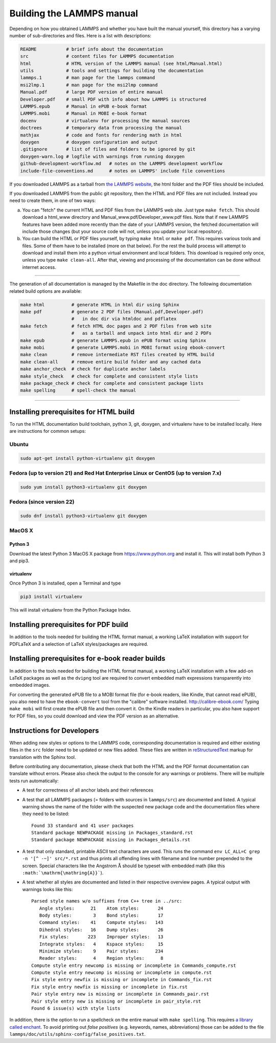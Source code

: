 Building the LAMMPS manual
**************************

Depending on how you obtained LAMMPS and whether you have built
the manual yourself, this directory has a varying number of
sub-directories and files. Here is a list with descriptions:

.. code-block:: bash

   README           # brief info about the documentation
   src              # content files for LAMMPS documentation
   html             # HTML version of the LAMMPS manual (see html/Manual.html)
   utils            # tools and settings for building the documentation
   lammps.1         # man page for the lammps command
   msi2lmp.1        # man page for the msi2lmp command
   Manual.pdf       # large PDF version of entire manual
   Developer.pdf    # small PDF with info about how LAMMPS is structured
   LAMMPS.epub      # Manual in ePUB e-book format
   LAMMPS.mobi      # Manual in MOBI e-book format
   docenv           # virtualenv for processing the manual sources
   doctrees         # temporary data from processing the manual
   mathjax          # code and fonts for rendering math in html
   doxygen          # doxygen configuration and output
   .gitignore       # list of files and folders to be ignored by git
   doxygen-warn.log # logfile with warnings from running doxygen
   github-development-workflow.md   # notes on the LAMMPS development workflow
   include-file-conventions.md      # notes on LAMMPS' include file conventions

If you downloaded LAMMPS as a tarball from `the LAMMPS website <lws_>`_,
the html folder and the PDF files should be included.

If you downloaded LAMMPS from the public git repository, then the HTML
and PDF files are not included.  Instead you need to create them, in one
of two ways:

a. You can "fetch" the current HTML and PDF files from the LAMMPS web
   site.  Just type ``make fetch``.  This should download a html_www
   directory and Manual_www.pdf/Developer_www.pdf files.  Note that if
   new LAMMPS features have been added more recently than the date of
   your LAMMPS version, the fetched documentation will include those
   changes (but your source code will not, unless you update your local
   repository).

b. You can build the HTML or PDF files yourself, by typing ``make html``
   or ``make pdf``.  This requires various tools and files.  Some of them
   have to be installed (more on that below). For the rest the build
   process will attempt to download and install them into a python
   virtual environment and local folders.  This download is required
   only once, unless you type ``make clean-all``.  After that, viewing and
   processing of the documentation can be done without internet access.

----------

The generation of all documentation is managed by the Makefile in the
doc directory. The following documentation related build options are
available:

.. code-block:: bash

   make html          # generate HTML in html dir using Sphinx
   make pdf           # generate 2 PDF files (Manual.pdf,Developer.pdf)
                      #   in doc dir via htmldoc and pdflatex
   make fetch         # fetch HTML doc pages and 2 PDF files from web site
                      #   as a tarball and unpack into html dir and 2 PDFs
   make epub          # generate LAMMPS.epub in ePUB format using Sphinx
   make mobi          # generate LAMMPS.mobi in MOBI format using ebook-convert
   make clean         # remove intermediate RST files created by HTML build
   make clean-all     # remove entire build folder and any cached data
   make anchor_check  # check for duplicate anchor labels
   make style_check   # check for complete and consistent style lists
   make package_check # check for complete and consistent package lists
   make spelling      # spell-check the manual

----------

Installing prerequisites for HTML build
=======================================

To run the HTML documentation build toolchain, python 3, git, doxygen,
and virtualenv have to be installed locally.  Here are instructions for
common setups:

Ubuntu
------

.. code-block:: bash

   sudo apt-get install python-virtualenv git doxygen

Fedora (up to version 21) and Red Hat Enterprise Linux or CentOS (up to version 7.x)
------------------------------------------------------------------------------------

.. code-block:: bash

   sudo yum install python3-virtualenv git doxygen

Fedora (since version 22)
-------------------------

.. code-block:: bash

   sudo dnf install python3-virtualenv git doxygen

MacOS X
-------

Python 3
^^^^^^^^

Download the latest Python 3 MacOS X package from
`https://www.python.org <https://www.python.org>`_
and install it.  This will install both Python 3
and pip3.

virtualenv
^^^^^^^^^^

Once Python 3 is installed, open a Terminal and type

.. code-block:: bash

   pip3 install virtualenv

This will install virtualenv from the Python Package Index.

Installing prerequisites for PDF build
======================================

In addition to the tools needed for building the HTML format manual,
a working LaTeX installation with support for PDFLaTeX and a selection
of LaTeX styles/packages are required.

Installing prerequisites for e-book reader builds
=================================================

In addition to the tools needed for building the HTML format manual,
a working LaTeX installation with a few add-on LaTeX packages
as well as the ``dvipng`` tool are required to convert embedded
math expressions transparently into embedded images.

For converting the generated ePUB file to a MOBI format file (for e-book
readers, like Kindle, that cannot read ePUB), you also need to have the
``ebook-convert`` tool from the "calibre" software
installed. `http://calibre-ebook.com/ <http://calibre-ebook.com/>`_
Typing ``make mobi`` will first create the ePUB file and then convert
it.  On the Kindle readers in particular, you also have support for PDF
files, so you could download and view the PDF version as an alternative.


Instructions for Developers
===========================

When adding new styles or options to the LAMMPS code, corresponding
documentation is required and either existing files in the ``src``
folder need to be updated or new files added. These files are written
in `reStructuredText <rst_>`_ markup for translation with the Sphinx tool.

Before contributing any documentation, please check that both the HTML
and the PDF format documentation can translate without errors. Please also
check the output to the console for any warnings or problems.  There will
be multiple tests run automatically:

- A test for correctness of all anchor labels and their references

- A test that all LAMMPS packages (= folders with sources in
  ``lammps/src``) are documented and listed.  A typical warning shows
  the name of the folder with the suspected new package code and the
  documentation files where they need to be listed:

  .. parsed-literal::

     Found 33 standard and 41 user packages
     Standard package NEWPACKAGE missing in Packages_standard.rst
     Standard package NEWPACKAGE missing in Packages_details.rst

- A test that only standard, printable ASCII text characters are used.
  This runs the command ``env LC_ALL=C grep -n '[^ -~]' src/*.rst`` and
  thus prints all offending lines with filename and line number
  prepended to the screen.  Special characters like the Angstrom
  :math:`\mathrm{\mathring{A}}` should be typeset with embedded math
  (like this ``:math:`\mathrm{\mathring{A}}```\ ).

- A test whether all styles are documented and listed in their
  respective overview pages.  A typical output with warnings looks like this:

  .. parsed-literal::

     Parsed style names w/o suffixes from C++ tree in ../src:
        Angle styles:      21    Atom styles:       24
        Body styles:        3    Bond styles:       17
        Command styles:    41    Compute styles:   143
        Dihedral styles:   16    Dump styles:       26
        Fix styles:       223    Improper styles:   13
        Integrate styles:   4    Kspace styles:     15
        Minimize styles:    9    Pair styles:      234
        Reader styles:      4    Region styles:      8
     Compute style entry newcomp is missing or incomplete in Commands_compute.rst
     Compute style entry newcomp is missing or incomplete in compute.rst
     Fix style entry newfix is missing or incomplete in Commands_fix.rst
     Fix style entry newfix is missing or incomplete in fix.rst
     Pair style entry new is missing or incomplete in Commands_pair.rst
     Pair style entry new is missing or incomplete in pair_style.rst
     Found 6 issue(s) with style lists


In addition, there is the option to run a spellcheck on the entire
manual with ``make spelling``.  This requires `a library called enchant
<https://github.com/AbiWord/enchant>`_.  To avoid printing out *false
positives* (e.g. keywords, names, abbreviations) those can be added to
the file ``lammps/doc/utils/sphinx-config/false_positives.txt``.

.. _rst: https://docutils.readthedocs.io/en/sphinx-docs/user/rst/quickstart.html

.. _lws: https://lammps.sandia.gov
